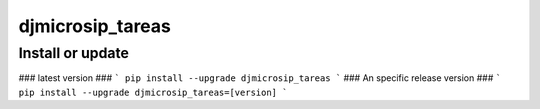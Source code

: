 djmicrosip_tareas
==========================

Install or update
-------

### latest version ###
```
pip install --upgrade djmicrosip_tareas
```
### An specific release version ###
```
pip install --upgrade djmicrosip_tareas=[version]
```